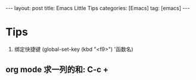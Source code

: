 #+OPTIONS: num:nil
#+OPTIONS: ^:nil
#+OPTIONS: H:nil
#+OPTIONS: toc:nil
#+AUTHOR: Zhengchao Xu
#+EMAIL: xuzhengchaojob@gmail.com

#+BEGIN_HTML
---
layout: post
title: Emacs Little Tips
categories: [Emacs]
tag: [emacs]
---
#+END_HTML

* Tips
1. 绑定快捷键 (global-set-key (kbd "<f9>") '函数名) 
** org mode 求一列的和: C-c + 
